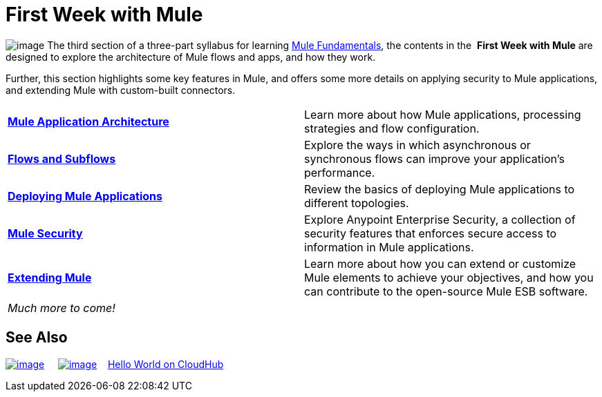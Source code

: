 = First Week with Mule

image:/docs/download/thumbnails/98310295/first_week3.png?version=1&modificationDate=1389628437027[image] The third section of a three-part syllabus for learning http://www.mulesoft.org/documentation/display/current/Mule+Fundamentals[Mule Fundamentals], the contents in the  *First Week with Mule* are designed to explore the architecture of Mule flows and apps, and how they work. 

Further, this section highlights some key features in Mule, and offers some more details on applying security to Mule applications, and extending Mule with custom-built connectors. 

[width="100%",cols=","]
|===
|*link:/docs/display/34X/Mule+Application+Architecture[Mule Application Architecture]* |Learn more about how Mule applications, processing strategies and flow configuration.
|*link:/docs/display/34X/Flows+and+Subflows[Flows and Subflows]* |Explore the ways in which asynchronous or synchronous flows can improve your application's performance.
|*link:/docs/display/34X/Deploying+Mule+Applications[Deploying Mule Applications]* |Review the basics of deploying Mule applications to different topologies.
|*link:/docs/display/34X/Mule+Security[Mule Security]* |Explore Anypoint Enterprise Security, a collection of security features that enforces secure access to information in Mule applications.
|*link:/docs/display/34X/Extending+Mule[Extending Mule]* |Learn more about how you can extend or customize Mule elements to achieve your objectives, and how you can contribute to the open-source Mule ESB software.
2+|_Much more to come!_
|===

== See Also

link:/docs/display/34X/Shortcuts+to+Success[image:/docs/download/thumbnails/98310295/follow_shortcut.png?version=1&modificationDate=1389628437048[image]]     link:/docs/display/34X/Mule+Examples[image:/docs/download/thumbnails/98310295/learn_by_example.png?version=1&modificationDate=1389628437057[image]]    link:#[Hello World on CloudHub]     

